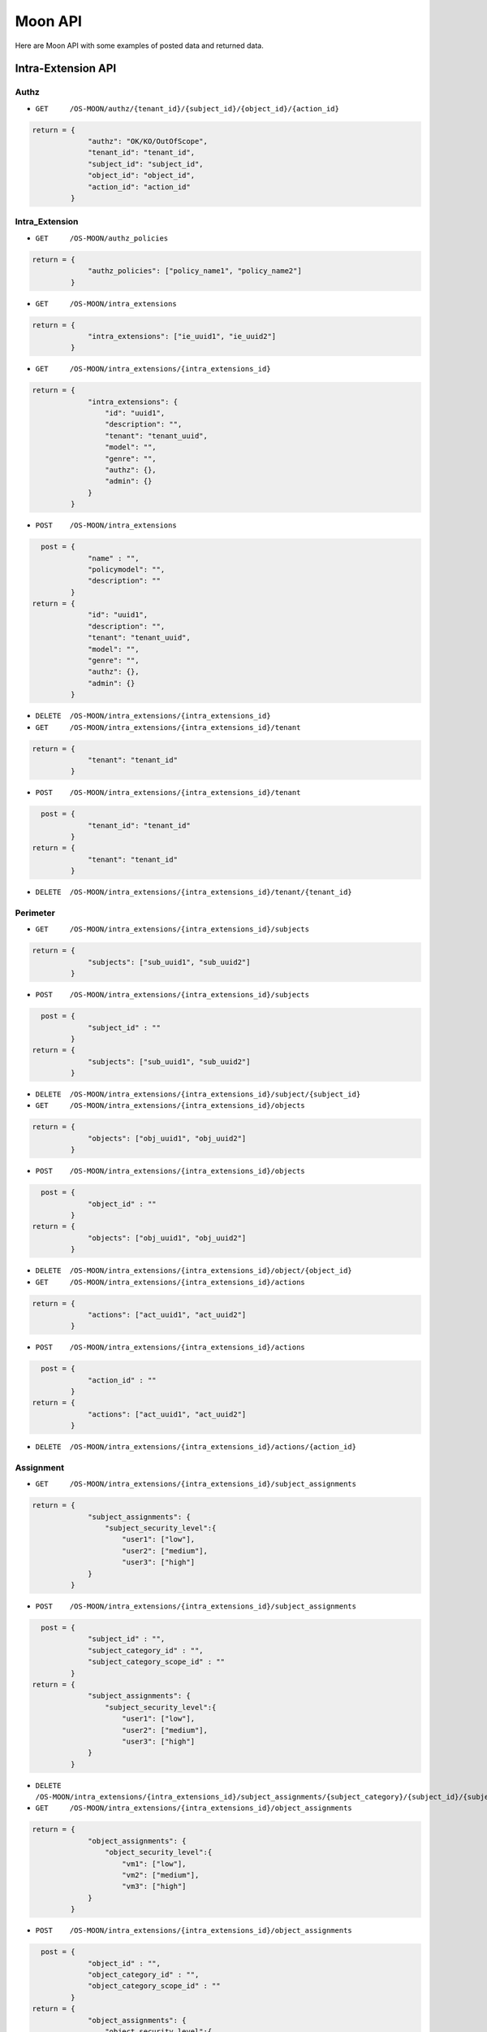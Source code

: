 Moon API
========

Here are Moon API with some examples of posted data and returned data.

Intra-Extension API
-------------------

Authz
~~~~~

* ``GET     /OS-MOON/authz/{tenant_id}/{subject_id}/{object_id}/{action_id}``

.. code-block:: json

               return = {
                            "authz": "OK/KO/OutOfScope",
                            "tenant_id": "tenant_id",
                            "subject_id": "subject_id",
                            "object_id": "object_id",
                            "action_id": "action_id"
                        }

Intra_Extension
~~~~~~~~~~~~~~~

* ``GET     /OS-MOON/authz_policies``

.. code-block:: json

               return = {
                            "authz_policies": ["policy_name1", "policy_name2"]
                        }

* ``GET     /OS-MOON/intra_extensions``

.. code-block:: json

               return = {
                            "intra_extensions": ["ie_uuid1", "ie_uuid2"]
                        }

* ``GET     /OS-MOON/intra_extensions/{intra_extensions_id}``

.. code-block:: json

               return = {
                            "intra_extensions": {
                                "id": "uuid1",
                                "description": "",
                                "tenant": "tenant_uuid",
                                "model": "",
                                "genre": "",
                                "authz": {},
                                "admin": {}
                            }
                        }

* ``POST    /OS-MOON/intra_extensions``

.. code-block:: json

                 post = {
                            "name" : "",
                            "policymodel": "",
                            "description": ""
                        }
               return = {
                            "id": "uuid1",
                            "description": "",
                            "tenant": "tenant_uuid",
                            "model": "",
                            "genre": "",
                            "authz": {},
                            "admin": {}
                        }

* ``DELETE  /OS-MOON/intra_extensions/{intra_extensions_id}``

* ``GET     /OS-MOON/intra_extensions/{intra_extensions_id}/tenant``

.. code-block:: json

               return = {
                            "tenant": "tenant_id"
                        }

* ``POST    /OS-MOON/intra_extensions/{intra_extensions_id}/tenant``

.. code-block:: json

                 post = {
                            "tenant_id": "tenant_id"
                        }
               return = {
                            "tenant": "tenant_id"
                        }

* ``DELETE  /OS-MOON/intra_extensions/{intra_extensions_id}/tenant/{tenant_id}``

Perimeter
~~~~~~~~~

* ``GET     /OS-MOON/intra_extensions/{intra_extensions_id}/subjects``

.. code-block:: json

               return = {
                            "subjects": ["sub_uuid1", "sub_uuid2"]
                        }

* ``POST    /OS-MOON/intra_extensions/{intra_extensions_id}/subjects``

.. code-block:: json

                 post = {
                            "subject_id" : ""
                        }
               return = {
                            "subjects": ["sub_uuid1", "sub_uuid2"]
                        }

* ``DELETE  /OS-MOON/intra_extensions/{intra_extensions_id}/subject/{subject_id}``

* ``GET     /OS-MOON/intra_extensions/{intra_extensions_id}/objects``

.. code-block:: json

               return = {
                            "objects": ["obj_uuid1", "obj_uuid2"]
                        }

* ``POST    /OS-MOON/intra_extensions/{intra_extensions_id}/objects``

.. code-block:: json

                 post = {
                            "object_id" : ""
                        }
               return = {
                            "objects": ["obj_uuid1", "obj_uuid2"]
                        }

* ``DELETE  /OS-MOON/intra_extensions/{intra_extensions_id}/object/{object_id}``

* ``GET     /OS-MOON/intra_extensions/{intra_extensions_id}/actions``

.. code-block:: json

               return = {
                            "actions": ["act_uuid1", "act_uuid2"]
                        }

* ``POST    /OS-MOON/intra_extensions/{intra_extensions_id}/actions``

.. code-block:: json

                 post = {
                            "action_id" : ""
                        }
               return = {
                            "actions": ["act_uuid1", "act_uuid2"]
                        }

* ``DELETE  /OS-MOON/intra_extensions/{intra_extensions_id}/actions/{action_id}``

Assignment
~~~~~~~~~~

* ``GET     /OS-MOON/intra_extensions/{intra_extensions_id}/subject_assignments``

.. code-block:: json

               return = {
                            "subject_assignments": {
                                "subject_security_level":{
                                    "user1": ["low"],
                                    "user2": ["medium"],
                                    "user3": ["high"]
                            }
                        }

* ``POST    /OS-MOON/intra_extensions/{intra_extensions_id}/subject_assignments``

.. code-block:: json

                 post = {
                            "subject_id" : "",
                            "subject_category_id" : "",
                            "subject_category_scope_id" : ""
                        }
               return = {
                            "subject_assignments": {
                                "subject_security_level":{
                                    "user1": ["low"],
                                    "user2": ["medium"],
                                    "user3": ["high"]
                            }
                        }

* ``DELETE  /OS-MOON/intra_extensions/{intra_extensions_id}/subject_assignments/{subject_category}/{subject_id}/{subject_scope}``

* ``GET     /OS-MOON/intra_extensions/{intra_extensions_id}/object_assignments``

.. code-block:: json

               return = {
                            "object_assignments": {
                                "object_security_level":{
                                    "vm1": ["low"],
                                    "vm2": ["medium"],
                                    "vm3": ["high"]
                            }
                        }

* ``POST    /OS-MOON/intra_extensions/{intra_extensions_id}/object_assignments``

.. code-block:: json

                 post = {
                            "object_id" : "",
                            "object_category_id" : "",
                            "object_category_scope_id" : ""
                        }
               return = {
                            "object_assignments": {
                                "object_security_level":{
                                    "vm1": ["low"],
                                    "vm2": ["medium"],
                                    "vm3": ["high"]
                            }
                        }

* ``DELETE  /OS-MOON/intra_extensions/{intra_extensions_id}/object_assignments/{object_category}/{object_id}/{object_scope}``

* ``GET     /OS-MOON/intra_extensions/{intra_extensions_id}/action_assignments``

.. code-block:: json

               return = {
                            "action_assignments": {
                                "computing_action":{
                                    "pause": ["vm_admin"],
                                    "unpause": ["vm_admin"],
                                    "start": ["vm_admin"],
                                    "stop": ["vm_admin"]
                            }
                        }

* ``POST    /OS-MOON/intra_extensions/{intra_extensions_id}/action_assignments``

.. code-block:: json

                 post = {
                            "action_id" : "",
                            "action_category_id" : "",
                            "action_category_scope_id" : ""
                        }
               return = {
                            "action_assignments": {
                                "computing_action":{
                                    "pause": ["vm_admin"],
                                    "unpause": ["vm_admin"],
                                    "start": ["vm_admin"],
                                    "stop": ["vm_admin"]
                            }
                        }

* ``DELETE  /OS-MOON/intra_extensions/{intra_extensions_id}/action_assignments/{action_category}/{action_id}/{action_scope}``

Metadata
~~~~~~~~

* ``GET     /OS-MOON/intra_extensions/{intra_extensions_id}/subject_categories``

.. code-block:: json

               return = {
                            "subject_categories": [ "subject_security_level" ]
                        }

* ``POST    /OS-MOON/intra_extensions/{intra_extensions_id}/subject_categories``

.. code-block:: json

                 post = {
                            "subject_category_id" : ""
                        }
               return = {
                            "subject_categories": [ "subject_security_level" ]
                        }

* ``DELETE  /OS-MOON/intra_extensions/{intra_extensions_id}/subject_categories/{subject_category_id}``

* ``GET     /OS-MOON/intra_extensions/{intra_extensions_id}/object_categories``

.. code-block:: json

               return = {
                            "object_categories": [ "object_security_level" ]
                        }

* ``POST    /OS-MOON/intra_extensions/{intra_extensions_id}/object_categories``

.. code-block:: json

                 post = {
                            "object_category_id" : ""
                        }
               return = {
                            "object_categories": [ "object_security_level" ]
                        }

* ``DELETE  /OS-MOON/intra_extensions/{intra_extensions_id}/object_categories/{object_category_id}``

* ``GET     /OS-MOON/intra_extensions/{intra_extensions_id}/action_categories``

.. code-block:: json

               return = {
                            "action_categories": [ "computing_action" ]
                        }


* ``POST    /OS-MOON/intra_extensions/{intra_extensions_id}/action_categories``

.. code-block:: json

                 post = {
                            "action_category_id" : ""
                        }
               return = {
                            "action_categories": [ "computing_action" ]
                        }

* ``DELETE  /OS-MOON/intra_extensions/{intra_extensions_id}/action_categories/{action_category_id}``

Scope
~~~~~

* ``GET     /OS-MOON/intra_extensions/{intra_extensions_id}/subject_category_scope``

.. code-block:: json

               return = {
                            "subject_security_level": [ "high", "medium", "low" ]
                        }

* ``POST    /OS-MOON/intra_extensions/{intra_extensions_id}/subject_category_scope``

.. code-block:: json

                 post = {
                            "subject_category_id" : "",
                            "subject_category_scope_id" : ""
                        }
               return = {
                            "subject_security_level": [ "high", "medium", "low" ]
                        }

* ``DELETE  /OS-MOON/intra_extensions/{intra_extensions_id}/subject_category_scope/{subject_category}/{subject_scope}``

* ``GET     /OS-MOON/intra_extensions/{intra_extensions_id}/object_category_scope``

.. code-block:: json

               return = {
                            "object_security_level": [ "high", "medium", "low" ]
                        }

* ``POST    /OS-MOON/intra_extensions/{intra_extensions_id}/object_category_scope``

.. code-block:: json

                 post = {
                            "object_category_id" : "",
                            "object_category_scope_id" : ""
                        }
               return = {
                            "object_security_level": [ "high", "medium", "low" ]
                        }

* ``DELETE  /OS-MOON/intra_extensions/{intra_extensions_id}/object_category_scope/{object_category}/{object_scope}``

* ``GET     /OS-MOON/intra_extensions/{intra_extensions_id}/action_category_scope``

.. code-block:: json

               return = {
                            "computing_action": [ "vm_admin", "vm_access" ]
                        }

* ``POST    /OS-MOON/intra_extensions/{intra_extensions_id}/action_category_scope``

.. code-block:: json

                 post = {
                            "action_id" : "",
                            "action_category_id" : "",
                            "action_category_scope_id" : ""
                        }
               return = {
                            "computing_action": [ "vm_admin", "vm_access" ]
                        }

* ``DELETE  /OS-MOON/intra_extensions/{intra_extensions_id}/action_category_scope/{action_category}/{action_scope}``

Metarule
~~~~~~~~

* ``GET     /OS-MOON/intra_extensions/{intra_extensions_id}/aggregation_algorithms``

.. code-block:: json

               return = {
                            "aggregation_algorithms": [ "and_true_aggregation", "..."]
                        }

* ``GET     /OS-MOON/intra_extensions/{intra_extensions_id}/aggregation_algorithm``

.. code-block:: json

               return = {
                            "aggregation_algorithm": "and_true_aggregation"
                        }

* ``POST    /OS-MOON/intra_extensions/{intra_extensions_id}/aggregation_algorithm``

.. code-block:: json

                 post = {
                            "aggregation": "and_true_aggregation"
                        }
               return = {
                            "aggregation_algorithm": "and_true_aggregation"
                        }

* ``GET     /OS-MOON/intra_extensions/{intra_extensions_id}/sub_meta_rule``

.. code-block:: json

               return = {
                            "sub_meta_rule": {
                                "subject_categories": ["role"],
                                "action_categories": ["ie_action"],
                                "object_categories": ["id"],
                                "relation": "relation_super"
                            }
                        }

* ``POST    /OS-MOON/intra_extensions/{intra_extensions_id}/sub_meta_rule``

.. code-block:: json

                 post = {
                            "relation_super": {
                                "subject_categories": ["role"],
                                "action_categories": ["ie_action"],
                                "object_categories": ["id"],
                            }
                        }
               return = {
                            "sub_meta_rule": {
                                "subject_categories": ["role"],
                                "action_categories": ["ie_action"],
                                "object_categories": ["id"],
                                "relation": "relation_super"
                            }
                        }

* ``GET     /OS-MOON/intra_extensions/{intra_extensions_id}/sub_meta_rule_relations``

.. code-block:: json

               return = {
                            "sub_meta_rule_relations": ["relation_super", ]
                        }

Rules
~~~~~

* ``GET     /OS-MOON/intra_extensions/{intra_extensions_id}/sub_rules``

.. code-block:: json

               return = {
                            "sub_rules": {
                                  "relation_super": [
                                      ["high", "vm_admin", "medium"],
                                      ["high", "vm_admin", "low"],
                                      ["medium", "vm_admin", "low"],
                                      ["high", "vm_access", "high"],
                                      ["high", "vm_access", "medium"],
                                      ["high", "vm_access", "low"],
                                      ["medium", "vm_access", "medium"],
                                      ["medium", "vm_access", "low"],
                                      ["low", "vm_access", "low"]
                                  ]
                            }
                        }

* ``POST    /OS-MOON/intra_extensions/{intra_extensions_id}/sub_rules``

.. code-block:: json

                 post = {
                            "rules": ["admin", "vm_admin", "servers"],
                            "relation": "relation_super"
                        }

* ``DELETE  /OS-MOON/intra_extensions/{intra_extensions_id}/sub_rules/{relation_name}/{rule}``


Tenant mapping API
------------------

* ``GET  /OS-MOON/tenants``

.. code-block:: json

               return = {
                            "tenant": {
                                "uuid1": {
                                    "name": "tenant1",
                                    "authz": "intra_extension_uuid1",
                                    "admin": "intra_extension_uuid2"
                                },
                                "uuid2": {
                                    "name": "tenant2",
                                    "authz": "intra_extension_uuid1",
                                    "admin": "intra_extension_uuid2"
                                }
                            }
                        }

* ``GET  /OS-MOON/tenant/{tenant_uuid}``

.. code-block:: json

               return = {
                            "tenant": {
                                "uuid": {
                                    "name": "tenant1",
                                    "authz": "intra_extension_uuid1",
                                    "admin": "intra_extension_uuid2"
                                }
                            }
                        }

* ``POST  /OS-MOON/tenant``

.. code-block:: json

                 post = {
                            "id": "uuid",
                            "name": "tenant1",
                            "authz": "intra_extension_uuid1",
                            "admin": "intra_extension_uuid2"
                        }
               return = {
                            "tenant": {
                                "uuid": {
                                    "name": "tenant1",
                                    "authz": "intra_extension_uuid1",
                                    "admin": "intra_extension_uuid2"
                                }
                            }
                        }

* ``DELETE  /OS-MOON/tenant/{tenant_uuid}/{intra_extension_uuid}``

.. code-block:: json

               return = {}

Logs API
--------

* ``GET  /OS-MOON/logs``

InterExtension API
------------------

* ``GET     /OS-MOON/inter_extensions``

.. code-block:: json

               return = {
                            "inter_extensions": ["ie_uuid1", "ie_uuid2"]
                        }

* ``GET     /OS-MOON/inter_extensions/{inter_extensions_id}``

.. code-block:: json

               return = {
                            "inter_extensions": {
                                "id": "uuid1",
                                "description": "",
                                "requesting_intra_extension_uuid": "uuid1",
                                "requested_intra_extension_uuid": "uuid2",
                                "genre": "trust_OR_coordinate",
                                "virtual_entity_uuid": "ve_uuid1"
                            }
                        }

* ``POST    /OS-MOON/inter_extensions``

.. code-block:: json

                 post = {
                            "description": "",
                            "requesting_intra_extension_uuid": uuid1,
                            "requested_intra_extension_uuid": uuid2,
                            "genre": "trust_OR_coordinate",
                            "virtual_entity_uuid": "ve_uuid1"
                        }
               return = {
                            "id": "uuid1",
                            "description": "",
                            "requesting_intra_extension_uuid": uuid1,
                            "requested_intra_extension_uuid": uuid2,
                            "genre": "trust_OR_coordinate",
                            "virtual_entity_uuid": "ve_uuid1"
                        }

* ``DELETE  /OS-MOON/inter_extensions/{inter_extensions_id}``

